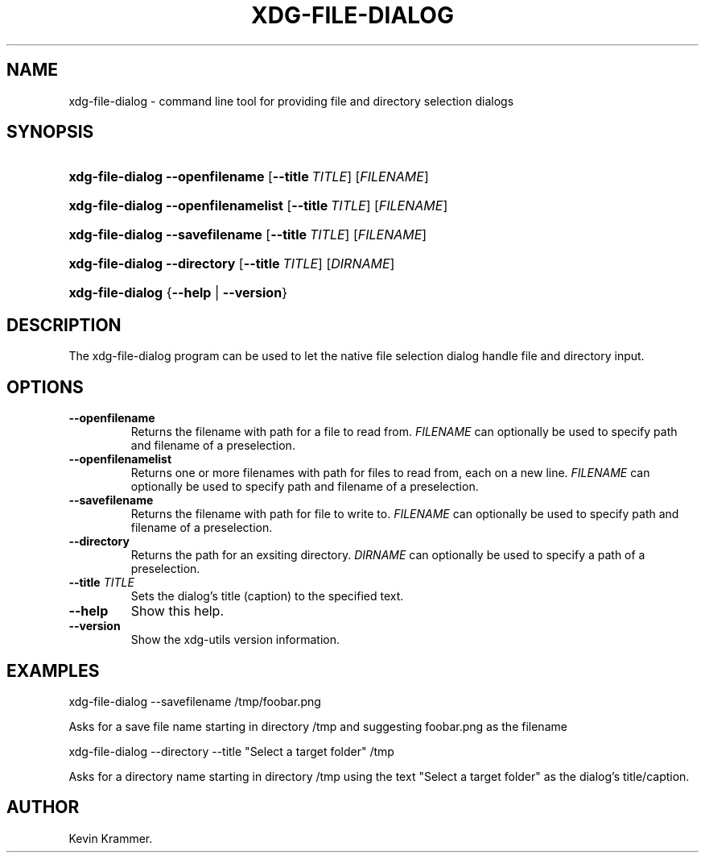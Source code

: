 .\"Generated by db2man.xsl. Don't modify this, modify the source.
.de Sh \" Subsection
.br
.if t .Sp
.ne 5
.PP
\fB\\$1\fR
.PP
..
.de Sp \" Vertical space (when we can't use .PP)
.if t .sp .5v
.if n .sp
..
.de Ip \" List item
.br
.ie \\n(.$>=3 .ne \\$3
.el .ne 3
.IP "\\$1" \\$2
..
.TH "XDG-FILE-DIALOG" 1 "" "" "xdg-file-dialog Manual"
.SH NAME
xdg-file-dialog \- command line tool for providing file and directory selection dialogs
.SH "SYNOPSIS"
.ad l
.hy 0
.HP 16
\fBxdg\-file\-dialog\fR \fB\-\-openfilename\fR [\fB\-\-title\ \fITITLE\fR\fR] [\fIFILENAME\fR]
.ad
.hy
.ad l
.hy 0
.HP 16
\fBxdg\-file\-dialog\fR \fB\-\-openfilenamelist\fR [\fB\-\-title\ \fITITLE\fR\fR] [\fIFILENAME\fR]
.ad
.hy
.ad l
.hy 0
.HP 16
\fBxdg\-file\-dialog\fR \fB\-\-savefilename\fR [\fB\-\-title\ \fITITLE\fR\fR] [\fIFILENAME\fR]
.ad
.hy
.ad l
.hy 0
.HP 16
\fBxdg\-file\-dialog\fR \fB\-\-directory\fR [\fB\-\-title\ \fITITLE\fR\fR] [\fIDIRNAME\fR]
.ad
.hy
.ad l
.hy 0
.HP 16
\fBxdg\-file\-dialog\fR {\fB\fB\-\-help\fR\fR | \fB\fB\-\-version\fR\fR}
.ad
.hy

.SH "DESCRIPTION"

.PP
The xdg\-file\-dialog program can be used to let the native file selection dialog handle file and directory input\&.

.SH "OPTIONS"

.TP
\fB\-\-openfilename\fR
Returns the filename with path for a file to read from\&. \fIFILENAME\fR can optionally be used to specify path and filename of a preselection\&.

.TP
\fB\-\-openfilenamelist\fR
Returns one or more filenames with path for files to read from, each on a new line\&. \fIFILENAME\fR can optionally be used to specify path and filename of a preselection\&.

.TP
\fB\-\-savefilename\fR
Returns the filename with path for file to write to\&. \fIFILENAME\fR can optionally be used to specify path and filename of a preselection\&.

.TP
\fB\-\-directory\fR
Returns the path for an exsiting directory\&. \fIDIRNAME\fR can optionally be used to specify a path of a preselection\&.

.TP
\fB\-\-title\fR \fITITLE\fR
Sets the dialog's title (caption) to the specified text\&.

.TP
\fB\-\-help\fR
Show this help\&.

.TP
\fB\-\-version\fR
Show the xdg\-utils version information\&.

.SH "EXAMPLES"

.PP
 

.nf

xdg\-file\-dialog \-\-savefilename /tmp/foobar\&.png

.fi
 Asks for a save file name starting in directory /tmp and suggesting foobar\&.png as the filename

.PP
 

.nf

xdg\-file\-dialog \-\-directory \-\-title "Select a target folder" /tmp

.fi
 Asks for a directory name starting in directory /tmp using the text "Select a target folder" as the dialog's title/caption\&.

.SH AUTHOR
Kevin Krammer.
